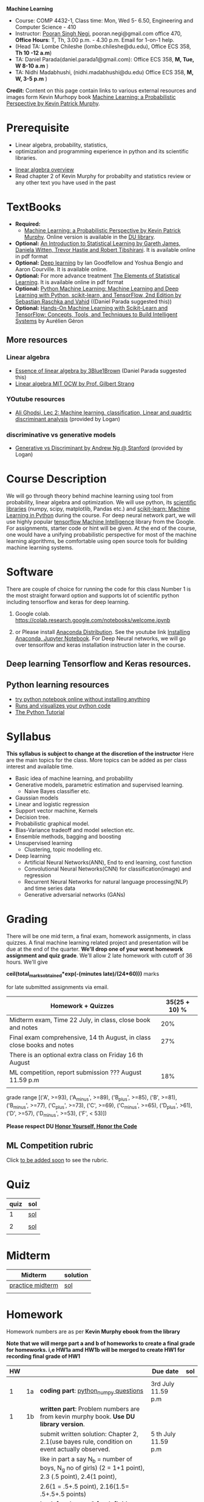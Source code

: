 *Machine Learning*
  - Course:   COMP 4432-1, Class time: Mon, Wed 5- 6.50, Engineering and Computer Science - 410
  - Instructor: [[https://sites.google.com/site/poorannegi/][Pooran Singh Negi]], pooran.negi@gmail.com office 470, *Office Hours*:  T, Th,  3.00 p.m. - 4.30 p.m. Email for 1-on-1 help.
  - (Head TA: Lombe Chileshe (lombe.chileshe@du.edu), Office ECS 358, *Th 10 -12 a.m*)
  - TA: Daniel Parada(daniel.parada1@gmail.com): Office ECS 358, *M, Tue, W 8-10 a.m*  )
  - TA:  Nidhi Madabhushi, (nidhi.madabhushi@du.edu) Office ECS 358, *M, W, 3-5 p.m*  )

*Credit:* Content on this page contain links to various external resources and images form Kevin Murhopy book  [[https://www.cs.ubc.ca/~murphyk/MLbook/][Machine Learning: a Probabilistic Perspective by Kevin Patrick Murphy]].

* Prerequisite
 - Linear algebra, probability, statistics,
 - optimization and  programming experience in python and its scientific libraries.
-  [[http://cs229.stanford.edu/section/cs229-linalg.pdf][linear algebra overview]] 
-  Read chapter 2 of Kevin Murphy for probabilty and statistics review or any other text you have used in the past
* TextBooks
- *Required:*
  -  [[https://www.cs.ubc.ca/~murphyk/MLbook/][Machine Learning: a Probabilistic Perspective by Kevin Patrick Murphy]]. Online version is available in the [[https://library.du.edu/][DU library]].
- *Optional:*  [[http://www-bcf.usc.edu/~gareth/ISL/][An Introduction to Statistical Learning by Gareth James, Daniela Witten, Trevor Hastie and Robert Tibshirani]]. It is available online in pdf format
- *Optional:*  [[http://www.deeplearningbook.org/][Deep learning]]  by Ian Goodfellow and Yoshua Bengio and Aaron Courville.   It is available online.
- *Optional:* For more advance treatment [[https://web.stanford.edu/~hastie/ElemStatLearn/][The Elements of Statistical Learning]]. It is available online in pdf format   
- *Optional:* [[https://www.amazon.com/Python-Machine-Learning-Sebastian-Raschka/dp/1787125939/ref=tmm_pap_swatch_0?_encoding=UTF8&qid=&sr=][Python Machine Learning: Machine Learning and Deep Learning with Python, scikit-learn, and TensorFlow, 2nd Edition by  Sebastian Raschka and  Vahid]] ((Daniel Parada suggested this))
- *Optional:* [[https://www.amazon.com/gp/product/B06XNKV5TS/ref=dbs_a_def_rwt_hsch_vapi_tkin_p1_i0][Hands-On Machine Learning with Scikit-Learn and TensorFlow: Concepts, Tools, and Techniques to Build Intelligent Systems]] by Aurélien Géron
** More resources
*** Linear algebra
- [[https://www.youtube.com/watch?v=fNk_zzaMoSs&list=PLZHQObOWTQDPD3MizzM2xVFitgF8hE_ab][Essence of linear algebra by 3Blue1Brown]] (Daniel Parada suggested this)
- [[https://ocw.mit.edu/courses/mathematics/18-06-linear-algebra-spring-2010/][Linear algebra MIT OCW by Prof. Gilbert Strang]] 


*** YOutube resources
- [[https://www.youtube.com/watch?v=_m7TMkzZzus][Ali Ghodsi, Lec 2: Machine learning. classification, Linear and quadrtic discriminant analysis]] (provided by Logan)
*** discriminative vs generative models
 - [[http://ai.stanford.edu/~ang/papers/nips01-discriminativegenerative.pdf?source=post_page---------------------------][Generative vs Discriminant by Andrew Ng @ Stanford]] (provided by Logan)



* Course Description
We will go through theory behind
machine learning using tool from probability, linear algebra and optimization.
We will use python, its [[https://www.scipy.org/][scientific libraries]] (numpy, scipy, matplotlib, Pandas etc.)
and [[http://scikit-learn.org/stable/][scikit-learn: Machine Learning in Python]] during the course. For deep neural network part, we will use
highly popular [[https://www.tensorflow.org/][tensorflow Machine Intelligence]] library from the Google. For assignments, starter code  or hint will be given. 
At the end of the course, one would have a unifying probabilistic perspective for most of the machine learning algorithms, be comfortable using open source tools for building machine learning systems.

* Software
There are couple of choice for running the code for this class
 Number 1 is the most straight forward option and supports lot of scientific python including tensorflow and keras for deep learning.
1. Google colab.  https://colab.research.google.com/notebooks/welcome.ipynb

2. or Please install [[https://www.anaconda.com/distribution/#download-section][Anaconda Distribution]]. See the youtube link [[https://www.youtube.com/watch?v=OOFONKvaz0A][Installing Anaconda, Jupyter Notebook]]. For Deep Neural networks, we will go over tensorlfow and keras installation instruction later in the course.

** Deep learning Tensorflow and Keras resources.



** Python learning resources
   - [[https://try.jupyter.org/][try python notebook online without installing anything]]
   - [[http://pythontutor.com/live.html#mode%3Dedit][Runs and visualizes your python code]]
   - [[https://docs.python.org/3/tutorial/index.html][The Python Tutorial]]  
* Syllabus
*This syllabus is subject to change at the discretion of the instructor*
Here are the main topics for the class. More topics can be added as per class interest and available time.
- Basic idea of machine learning, and probability
- Generative models, parametric estimation and supervised learning.
  - Naive Bayes classifier etc.
- Gaussian models
- Linear and logistic regression
- Support vector machine, Kernels
- Decision tree.
- Probabilistic graphical model.
- Bias-Variance tradeoff and model selection etc.
- Ensemble methods, bagging and boosting
- Unsupervised learning
  - Clustering, topic modelling etc.
- Deep learning
  - Artificial Neural Networks(ANN), End to end learning, cost function
  - Convolutional Neural Networks(CNN) for classification(image) and regression
  - Recurrent Neural Networks for natural language processing(NLP) and time series data
  - Generative adversarial networks (GANs) 

* Grading
There will be one mid term, a final exam, homework assignments, in class quizzes. A final machine learning related project
 and presentation will be due at the end of the quarter.
*We'll drop one of your worst homework assignment and quiz grade*.
We'll allow 2 late homework with cutoff of 36 hours. We'll give

 *ceil(total_marks_obtained*exp(-(minutes late)/(24*60)))* marks

  for  late submitted assignments via email.


|-------------------------------------------------------------------------+---------------|
| Homework + Quizzes                                                      | 35(25 + 10) % |
|-------------------------------------------------------------------------+---------------|
| Midterm exam,  Time  22 July, in class, close book and notes            |           20% |
|-------------------------------------------------------------------------+---------------|
| Final exam comprehensive,  14 th August, in class close books and notes |           27% |
|-------------------------------------------------------------------------+---------------|
| There is an optional extra class on Friday  16 th August                |               |
|-------------------------------------------------------------------------+---------------|
| ML competition, report submission ??? August 11.59 p.m                  |           18% |
|                                                                         |               |
|-------------------------------------------------------------------------+---------------|


grade range [('A', >=93), ('A_minus', >=89), ('B_plus', >=85), ('B', >=81), ('B_minus', >=77), ('C_plus', >=73), ('C', >=69), ('C_minus', >=65),
 ('D_plus', >61), ('D', >=57), ('D_minus', >=53),  ('F', < 53)])


*Please respect DU [[https://www.du.edu/studentlife/studentconduct/honorcode.html][Honor Yourself, Honor the Code]]*

** ML Competition  rubric
  Click [[./project_presentation.org][to be added soon]] to see the rubric.


* Quiz
|------+-----|
| quiz | sol |
|------+-----|
|    1 | [[./hws/quiz1_3rdJuly_2019_sol.pdf][sol]] |
|      |     |
|------+-----|
|    2 | [[./hws/quiz2_15_july_2019_sol.pdf][sol]] |
|      |     |

* Midterm
| Midterm          | solution |
|------------------+----------|
| [[./hws/midterm_2019_practice.pdf][practice midterm]] | [[./hws/midterm_2019_practice_sol.pdf][sol]]      |
|------------------+----------|
|                  |          |

* Homework
Homework numbers are as per *Kevin Murphy ebook from the library*

*Note that we will merge part a and b of homeworks  to create a final grade for homeworks. i,e HW1a amd HW1b will be merged to create HW1 for recording final grade of HW1*
| HW |    |                                                                                                          | Due date               | sol |
|----+----+----------------------------------------------------------------------------------------------------------+------------------------+-----|
|    |    |                                                                                                          |                        |     |
|  1 | 1a | *coding part*:  [[https://colab.research.google.com/github/psnegi/ml_s2019/blob/master/hws/hw1a_python_numpy_questions.ipynb][python_numpy questions]]                                                                   | 3rd July 11.59 p.m     |     |
|----+----+----------------------------------------------------------------------------------------------------------+------------------------+-----|
|  1 | 1b | *written part*: Problem numbers are from kevin murphy book. *Use DU  library version*.                   |                        |     |
|    |    | submit written solution: Chapter 2, 2.1(use bayes rule, condition on event actually observed.            | 5 th July 11.59 p.m    |     |
|    |    | like in part a say N_b = number of boys, N_g no of girls) (2 = 1+1 point), 2.3 (.5 point), 2.4(1 point), |                        |     |
|    |    | 2.6(1 = .5+.5 point), 2.16(1.5= .5+.5+.5 points)                                                         |                        |     |
|    |    | *Look for chapter 2 for definitions like section 2.2.4 for*                                              |                        |     |
|    |    | *Independence and conditional independence.  Explain various steps in the work*                          |                        |     |
|----+----+----------------------------------------------------------------------------------------------------------+------------------------+-----|
|  2 | 2b | Chpater 2,    2.13 (1 point, hint: I(X,Y) = H(X) + H(Y) - H(X,Y))                                        | 12 th July 11.59 p.m   |     |
|    |    | chapter 3,    3.6 (1 point), 3.7(1 point each), 3.11(.5 point each), 3.20(.5 point each),                |                        |     |
|----+----+----------------------------------------------------------------------------------------------------------+------------------------+-----|
|  2 | 2a | [[./hws/implementing_naive_bayes_airlines_sentiment.ipynb][implementing naive bayes airlines sentiment]]                                                              | 22 th July   11.59 p.m |     |
|----+----+----------------------------------------------------------------------------------------------------------+------------------------+-----|
|  3 | 3a | [[https://colab.research.google.com/github/psnegi/ml_s2019/blob/master/hws/QDA.ipynb][implementating QDA notebook]]                                                                              | 24 th July 11.59 p..m  |     |
|----+----+----------------------------------------------------------------------------------------------------------+------------------------+-----|
|  3 | 3b | Q1 (2 point)- Prove that If $Σ_c$ (covariance matrix for class c) is                                     | 20 th July 11.59  a.m  |     |
|    |    | diagonal, then Gaussian discriminant analysis is equivalent to naive Bayes.                              |                        |     |
|    |    | From the book 4.1 (1 point )(look into section 2.5.1 for definition of                                   |                        |     |
|    |    | correlation coefficient), 4.14(2 point .5 points each)                                                   |                        |     |
|    |    | 4.21(2 = 1 + 1 point ), 4.22(1 = .5+.5 point),                                                           |                        |     |
|----+----+----------------------------------------------------------------------------------------------------------+------------------------+-----|
|    |    |                                                                                                          |                        |     |
* Course Lectures


| Date       | Required Reading assignment                                                                 | uploaded slides/notebooks                                                                                                         |
|------------+---------------------------------------------------------------------------------------------+-----------------------------------------------------------------------------------------------------------------------------------|
| 24 June    | Read chapter 1 of Kevin Murphy and Basic of probability from chapter 2 upto 2.4.1 and 2.4.6 | Review basic linear algebra, notion of do product and similarity. This is very fundamental and we'll use it a lot.                |
|            | Detail [[https://scipy-lectures.org/][Scipy Lecture Notes]] . Practice 1.3.1 and 1.3.2, 1.4.1 to 1.4.2.8 in Jupyter notebook | properties of vectors, matrices and connection between them, notion of linear combinations and spanned space.                     |
|            |                                                                                             | Reviewed common discrete random variables.                                                                                        |
|            |                                                                                             | Review assignment about eigen value and vectors, SVD, positive definite matrices from your linear algebra notes.                  |
|            |                                                                                             | continuous distributions like normal, multi-variate normal, beta, dirichlet .                                                     |
|------------+---------------------------------------------------------------------------------------------+-----------------------------------------------------------------------------------------------------------------------------------|
| 26 June    | section 2.2, 2.3, 2.4[.1, .2, .3, .4, .5, .6], 2.5[.1, .2, .4], 2.6.1, 2.8 of kevin Murphy  | Basic machine learning categories. Generative classifiers.                                                                        |
|            | 3.1-3.2.4                                                                                   | Bayesian concept learning.                                                                                                        |
|            |                                                                                             | [[https://colab.research.google.com/github/psnegi/ml_s2019/blob/master/notebooks/lecture1_24june/ml_motivation.ipynb][ml motivation notebook]]                                                                                                            |
|            |                                                                                             | [[https://colab.research.google.com/github/psnegi/ml_s2019/blob/master/notebooks/lecture1_24june/numpy_basics.ipynb][numpy basic notebook]]                                                                                                              |
|            |                                                                                             | [[https://colab.research.google.com/github/psnegi/ml_s2019/blob/master/notebooks/lecture2_26june/Generative_model.ipynb][generative models notebook]]                                                                                                        |
|------------+---------------------------------------------------------------------------------------------+-----------------------------------------------------------------------------------------------------------------------------------|
| 1 st July  |                                                                                             | [[https://colab.research.google.com/github/psnegi/ml_s2019/blob/master/notebooks/lecture3_1July/note_probabiliy_and_information_theory.ipynb][information theory, beta dist, mle, map]]                                                                                           |
|            |                                                                                             |                                                                                                                                   |
|------------+---------------------------------------------------------------------------------------------+-----------------------------------------------------------------------------------------------------------------------------------|
| 3rd July   | Rest of chapter 3                                                                           | MLE and MAP estimation of parameters, selection of prior                                                                          |
|            |                                                                                             | Here is the [[https://www.khanacademy.org/math/multivariable-calculus/applications-of-multivariable-derivatives/constrained-optimization/a/lagrange-multipliers-examples][link]] to mechanics of Lagrangian multiplier. For more detail see                                                       |
|            |                                                                                             | This link at [[https://metacademy.org/graphs/concepts/lagrange_duality#focus%25253Dlagrange_multipliers&mode%25253Dlearn][metacademy]]. Go over free section.                                                                                    |
|            |                                                                                             | If you want to go over optimization theory in detail                                                                              |
|            |                                                                                             | here is the [[https://web.stanford.edu/~boyd/cvxbook/][link]] to the book by prof. Stephen Boyd and Lieven Vandenberghe.                                                       |
|            |                                                                                             | Checkout the Stanford related link.                                                                                               |
|------------+---------------------------------------------------------------------------------------------+-----------------------------------------------------------------------------------------------------------------------------------|
| 8 th July  | k. M. book 4.1 upto 4.2.5                                                                   |                                                                                                                                   |
|            |                                                                                             | [[https://colab.research.google.com/github/psnegi/ml_s2019/blob/master/notebooks/lecture5_8July/MVN_demo.ipynb][MVN demo]]                                                                                                                          |
|------------+---------------------------------------------------------------------------------------------+-----------------------------------------------------------------------------------------------------------------------------------|
| 10 th July |                                                                                             | Covered modelling class-conditional densities using multi-variate Gaussian  distribution(Gaussian discriminant analysis, QDA,LDA) |
|            |                                                                                             | Idea of decision boundary and discriminant function.                                                                              |
|------------+---------------------------------------------------------------------------------------------+-----------------------------------------------------------------------------------------------------------------------------------|
|            |                                                                                             | [[https://colab.research.google.com/github/psnegi/ml_s2019/blob/master/notebooks/lecture7_15th_july/polynomial_features.ipynb][polynomial fitting issue]]                                                                                                          |
| 15 th July | K.M. book  7.1- 7.3.3, 7.5.1                                                                |                                                                                                                                   |
|            |                                                                                             | Started Linear model, MLE estimation of parameters.                                                                               |
|            |                                                                                             |                                                                                                                                   |
|            |                                                                                             | [[http://www.sci.utah.edu/~gerig/CS6640-F2012/Materials/pseudoinverse-cis61009sl10.pdf][Here is the link to Psedo-Inverse I talked about Least Squares, Pseudo-Inverses SVD]]                                               |
|------------+---------------------------------------------------------------------------------------------+-----------------------------------------------------------------------------------------------------------------------------------|
| 17 th July | 8.1, 8.2, 8.3.1-8.3.3                                                                       | Linear model. MAP estimate. Gaussian prior(Ridge regression), Laplace prior(LASSO). Geometric interpretation.                     |
|            |                                                                                             | How linear model can be extended to nonlinear model and polynomial fitting issue.                                                 |
|            |                                                                                             | Convex sets and functions. Started discriminative models(logistic model ...)                                                      |
|            |                                                                                             |                                                                                                                                   |
|------------+---------------------------------------------------------------------------------------------+-----------------------------------------------------------------------------------------------------------------------------------|
|            |                                                                                             |                                                                                                                                   |
| 22 nd July | In class, close notebook Midterm                                                            |                                                                                                                                   |
|------------+---------------------------------------------------------------------------------------------+-----------------------------------------------------------------------------------------------------------------------------------|
| 24 th July |                                                                                             | [[https://colab.research.google.com/github/psnegi/ml_s2019/blob/master/notebooks/lecture24th_july/tensorflow_overview.ipynb][Tensorflow overview]]                                                                                                               |
|            |                                                                                             | [[https://colab.research.google.com/github/psnegi/ml_s2019/blob/master/notebooks/lecture24th_july/tensorflow_examples.ipynb][tensorflow examples]]                                                                                                                                  |
|------------+---------------------------------------------------------------------------------------------+-----------------------------------------------------------------------------------------------------------------------------------|
|            | K. M. book 5.7 upto 5.7.2.2                                                                 |                                                                                                                                   |
|            |                                                                                             |                                                                                                                                   |
